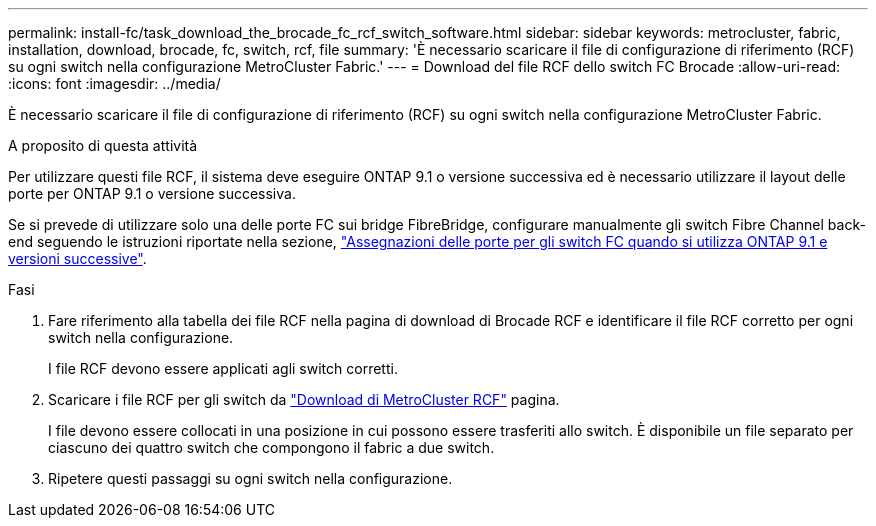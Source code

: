 ---
permalink: install-fc/task_download_the_brocade_fc_rcf_switch_software.html 
sidebar: sidebar 
keywords: metrocluster, fabric, installation, download, brocade, fc, switch, rcf, file 
summary: 'È necessario scaricare il file di configurazione di riferimento (RCF) su ogni switch nella configurazione MetroCluster Fabric.' 
---
= Download del file RCF dello switch FC Brocade
:allow-uri-read: 
:icons: font
:imagesdir: ../media/


[role="lead"]
È necessario scaricare il file di configurazione di riferimento (RCF) su ogni switch nella configurazione MetroCluster Fabric.

.A proposito di questa attività
Per utilizzare questi file RCF, il sistema deve eseguire ONTAP 9.1 o versione successiva ed è necessario utilizzare il layout delle porte per ONTAP 9.1 o versione successiva.

Se si prevede di utilizzare solo una delle porte FC sui bridge FibreBridge, configurare manualmente gli switch Fibre Channel back-end seguendo le istruzioni riportate nella sezione, link:concept_port_assignments_for_fc_switches_when_using_ontap_9_1_and_later.html["Assegnazioni delle porte per gli switch FC quando si utilizza ONTAP 9.1 e versioni successive"].

.Fasi
. Fare riferimento alla tabella dei file RCF nella pagina di download di Brocade RCF e identificare il file RCF corretto per ogni switch nella configurazione.
+
I file RCF devono essere applicati agli switch corretti.

. Scaricare i file RCF per gli switch da https://mysupport.netapp.com/site/products/all/details/metrocluster-rcf/downloads-tab["Download di MetroCluster RCF"] pagina.
+
I file devono essere collocati in una posizione in cui possono essere trasferiti allo switch. È disponibile un file separato per ciascuno dei quattro switch che compongono il fabric a due switch.

. Ripetere questi passaggi su ogni switch nella configurazione.

